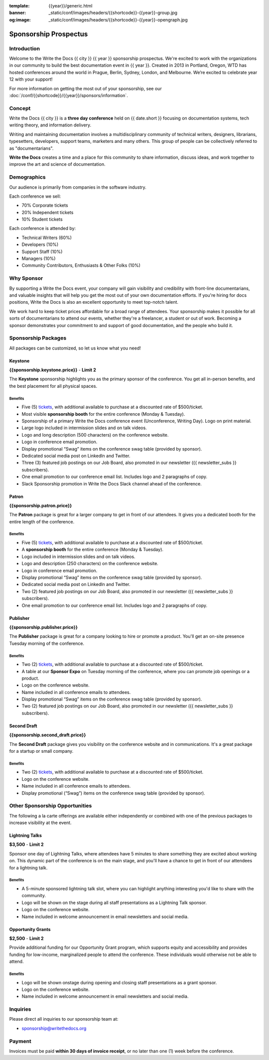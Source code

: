 :template: {{year}}/generic.html
:banner: _static/conf/images/headers/{{shortcode}}-{{year}}-group.jpg
:og:image: _static/conf/images/headers/{{shortcode}}-{{year}}-opengraph.jpg

Sponsorship Prospectus
######################

Introduction
============

Welcome to the Write the Docs {{ city }} {{ year }} sponsorship prospectus.
We're excited to work with the organizations in our community to build the best documentation event in {{ year }}.
Created in 2013 in Portland, Oregon, WTD has hosted conferences around the world in Prague, Berlin, Sydney, London, and Melbourne.
We’re excited to celebrate year 12 with your support!

For more information on getting the most out of your sponsorship, see our  :doc:`/conf/{{shortcode}}/{{year}}/sponsors/information`.

Concept
=======

Write the Docs {{ city }} is a
**three day conference** held on {{ date.short }} focusing on documentation systems, tech writing
theory, and information delivery.

Writing and maintaining documentation involves a multidisciplinary
community of technical writers, designers, librarians, typesetters, developers,
support teams, marketers and many others. This group of people can be
collectively referred to as "documentarians".

**Write the Docs** creates a time and a place for this community to
share information, discuss ideas, and work together to improve the art
and science of documentation.

Demographics
============

Our audience is primarily from companies in the software industry.

Each conference we sell:

* 70% Corporate tickets
* 20% Independent tickets
* 10% Student tickets

Each conference is attended by:

- Technical Writers (60%)
- Developers (10%)
- Support Staff (10%)
- Managers (10%)
- Community Contributors, Enthusiasts & Other Folks (10%)

Why Sponsor
===========

By supporting a Write the Docs event, your company will gain visibility
and credibility with front-line documentarians, and valuable
insights that will help you get the most out of your own documentation efforts.
If you're hiring for docs positions, Write the Docs is also an excellent
opportunity to meet top-notch talent.

We work hard to keep ticket prices affordable for a broad range of attendees.
Your sponsorship makes it possible for all sorts of documentarians to attend our events,
whether they're a freelancer, a student or out of work.
Becoming a sponsor demonstrates your commitment to and support of good documentation,
and the people who build it.

Sponsorship Packages
====================

All packages can be customized, so let us know what you need!

Keystone
--------

**{{sponsorship.keystone.price}}** - **Limit 2**

The **Keystone** sponsorship highlights you as the primary sponsor of the conference. You get all in-person benefits,  and the best placement for all physical spaces.

Benefits
^^^^^^^^

- Five (5) tickets_, with additional available to purchase at a discounted rate of $500/ticket.
- Most visible **sponsorship booth** for the entire conference (Monday & Tuesday).
- Sponsorship of a primary Write the Docs conference event (Unconference, Writing Day). Logo on print material.
- Large logo included in intermission slides and on talk videos.
- Logo and long description (500 characters) on the conference website.
- Logo in conference email promotion.
- Display promotional “Swag” items on the conference swag table (provided by sponsor).
- Dedicated social media post on LinkedIn and Twitter.
- Three (3) featured job postings on our Job Board, also promoted in our newsletter ({{ newsletter_subs }} subscribers).
- One email promotion to our conference email list. Includes logo and 2 paragraphs of copy.
- Slack Sponsorship promotion in Write the Docs Slack channel ahead of the conference.

Patron
------

**{{sponsorship.patron.price}}**

The **Patron** package is great for a larger company to get in front of our attendees. It gives you a dedicated booth for the entire length of the conference.

Benefits
^^^^^^^^

- Five (5) tickets_, with additional available to purchase at a discounted rate of $500/ticket.
- A **sponsorship booth** for the entire conference (Monday & Tuesday).
- Logo included in intermission slides and on talk videos.
- Logo and description (250 characters) on the conference website.
- Logo in conference email promotion.
- Display promotional “Swag” items on the conference swag table (provided by sponsor).
- Dedicated social media post on LinkedIn and Twitter.
- Two (2) featured job postings on our Job Board, also promoted in our newsletter ({{ newsletter_subs }} subscribers).
- One email promotion to our conference email list. Includes logo and 2 paragraphs of copy.

Publisher
---------

**{{sponsorship.publisher.price}}**

The **Publisher** package is great for a company looking to hire or promote a product. You'll get an on-site presence Tuesday morning of the conference.

Benefits
^^^^^^^^

- Two (2) tickets_, with additional available to purchase at a discounted rate of $500/ticket.
- A table at our **Sponsor Expo** on Tuesday morning of the conference, where you can promote job openings or a product.
- Logo on the conference website.
- Name included in all conference emails to attendees.
- Display promotional “Swag” items on the conference swag table (provided by sponsor).
- Two (2) featured job postings on our Job Board, also promoted in our newsletter ({{ newsletter_subs }} subscribers).

Second Draft
------------

**{{sponsorship.second_draft.price}}**

The **Second Draft** package gives you visibility on the conference website and in communications. It's a great package for a startup or small company.

Benefits
^^^^^^^^

- Two (2) tickets_, with additional available to purchase at a discounted rate of $500/ticket.
- Logo on the conference website.
- Name included in all conference emails to attendees.
- Display promotional (“Swag”) items on the conference swag table (provided by sponsor).

Other Sponsorship Opportunities
===============================

The following a la carte offerings are available either independently or
combined with one of the previous packages to increase visibility at the event.

Lightning Talks
---------------

**$3,500** - **Limit 2**

Sponsor one day of Lightning Talks, where attendees have 5 minutes to share something they are excited about working on.
This dynamic part of the conference is on the main stage,
and you'll have a chance to get in front of our attendees for a lightning talk.

Benefits
^^^^^^^^

- A 5-minute sponsored lightning talk slot, where you can highlight anything interesting you'd like to share with the community.
- Logo will be shown on the stage during all staff presentations as a Lightning Talk sponsor.
- Logo on the conference website.
- Name included in welcome announcement in email newsletters and social media.

Opportunity Grants
------------------

**$2,500** - **Limit 2**

Provide additional funding for our Opportunity Grant program, which supports equity and accessibility and provides funding for low-income, marginalized people to attend the conference. 
These individuals would otherwise not be able to attend. 

Benefits
^^^^^^^^

- Logo will be shown onstage during opening and closing staff presentations as a grant sponsor.
- Logo on the conference website.
- Name included in welcome announcement in email newsletters and social media.

Inquiries
=========

Please direct all inquiries to our sponsorship team at:

- sponsorship@writethedocs.org

Payment
=======

Invoices must be paid **within 30 days of invoice receipt**, or no later than one (1) week before the conference.

.. _tickets: https://ti.to/writethedocs/write-the-docs-{{shortcode}}-{{year}}/

